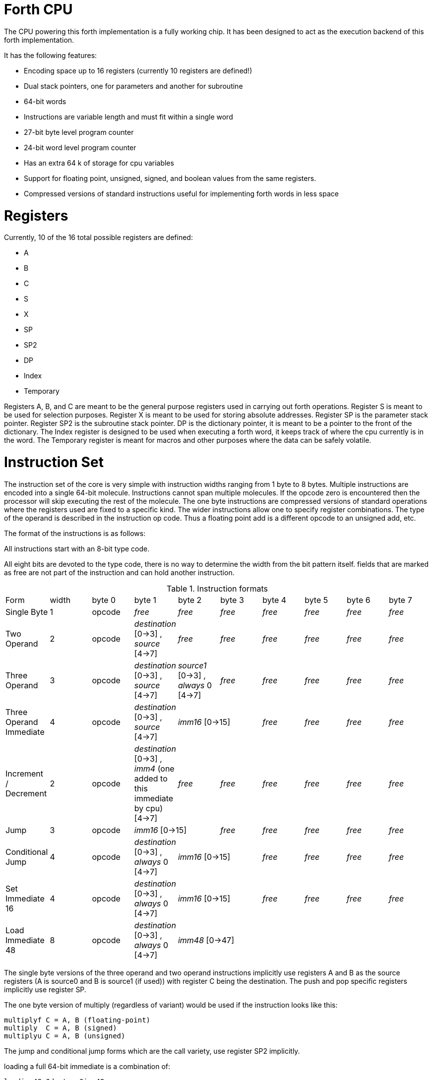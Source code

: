 Forth CPU
=========

The CPU powering this forth implementation is a fully working chip. 
It has been designed to act as the execution backend of this forth implementation.

It has the following features:

- Encoding space up to 16 registers (currently 10 registers are defined!)
- Dual stack pointers, one for parameters and another for subroutine
- 64-bit words
- Instructions are variable length and must fit within a single word
- 27-bit byte level program counter
- 24-bit word level program counter
- Has an extra 64 k of storage for cpu variables
- Support for floating point, unsigned, signed, and boolean values from the same registers.
- Compressed versions of standard instructions useful for implementing forth words in less space


Registers
=========

Currently, 10 of the 16 total possible registers are defined:

- A
- B
- C
- S
- X
- SP
- SP2
- DP
- Index
- Temporary

Registers A, B, and C are meant to be the general purpose registers used in carrying
out forth operations. Register S is meant to be used for selection purposes.
Register X is meant to be used for storing absolute addresses. Register SP is the
parameter stack pointer. Register SP2 is the subroutine stack pointer. DP is the
dictionary pointer, it is meant to be a pointer to the front of the dictionary.
The Index register is designed to be used when executing a forth word, it keeps
track of where the cpu currently is in the word. The Temporary register is meant
for macros and other purposes where the data can be safely volatile.


Instruction Set
===============

The instruction set of the core is very simple with instruction widths ranging from 1 byte to 8 bytes. 
Multiple instructions are encoded into a single 64-bit molecule. Instructions cannot span
multiple molecules. If the opcode zero is encountered then the processor will skip executing the
rest of the molecule.
The one byte instructions are compressed versions of standard operations where the 
registers used are fixed to a specific kind. The wider instructions allow one to
specify register combinations. The type of the operand is described in the instruction op code.
Thus a floating point add is a different opcode to an unsigned add, etc. 

The format of the instructions is as follows:

All instructions start with an 8-bit type code.

All eight bits are devoted to the type code, there is no way to determine the 
width from the bit pattern itself. fields that are marked as free are not part of the instruction and can hold 
another instruction.

.Instruction formats
|==========================
| Form                    | width  | byte 0 | byte 1                                      | byte 2                               | byte 3   | byte 4   | byte 5   | byte 6   | byte 7
| Single Byte             | 1      | opcode | _free_                                      | _free_                               | _free_   | _free_   | _free_   | _free_   | _free_
| Two Operand             | 2      | opcode | _destination_ [0->3] , _source_ [4->7]      | _free_                               | _free_   | _free_   | _free_   | _free_   | _free_
| Three Operand           | 3      | opcode | _destination_ [0->3] , _source_ [4->7]      | _source1_ [0->3] , _always_ 0 [4->7] | _free_   | _free_   | _free_   | _free_   | _free_
| Three Operand Immediate | 4      | opcode | _destination_ [0->3] , _source_ [4->7]    2+| _imm16_ [0->15] | _free_   | _free_   | _free_   | _free_
| Increment / Decrement   | 2      | opcode | _destination_ [0->3] , _imm4_ (one added to this immediate by cpu) [4->7] | _free_   | _free_   | _free_   | _free_   | _free_ | _free_
| Jump                    | 3      | opcode 2+| _imm16_ [0->15] | _free_   | _free_    | _free_   | _free_ | _free_
| Conditional Jump        | 4      | opcode | _destination_ [0->3] , _always_ 0 [4->7] 2+| _imm16_ [0->15] | _free_    | _free_   | _free_ | _free_
| Set Immediate 16        | 4      | opcode | _destination_ [0->3] , _always_ 0 [4->7]    2+| _imm16_ [0->15] | _free_   | _free_   | _free_   | _free_
| Load Immediate 48       | 8      | opcode | _destination_ [0->3] , _always_ 0 [4->7]  6+| _imm48_ [0->47]
|==========================

The single byte versions of the three operand and two operand instructions implicitly use
registers A and B as the source registers (A is source0 and B is source1 (if used)) with register
C being the destination. The push and pop specific registers implicitly use register SP.

The one byte version of multiply (regardless of variant) would be used if the instruction looks like this:

```
multiplyf C = A, B (floating-point)
multiply  C = A, B (signed)
multiplyu C = A, B (unsigned)
```

The jump and conditional jump forms which are the call variety, use register SP2 implicitly.

loading a full 64-bit immediate is a combination of:

```
loadimm48 ?dest = ?imm48
setimm16_highest ?dest = ?imm16
```

This requires two molecules to complete with 4 bytes left over in the second molecule.

Throughout the rest of this document, the double semi-colon will imply a stop.
Unfillable bytes in an instructions must be set to zero

IMPORTANT: The typed operations assume that the programmer has put the right data into the registers.
If doing a floating point add on two integers then the integers are interpreted as floating point numbers
using the defined bit pattern.

Because the number of different operations is vast with this chip, the following table will layout the 
opcodes by kind. The table will show what kind of operands are supported (thus implying a different 
opcode):

.Instruction concepts and opcode mnemonics for supported data types
|====================================
| Concept  | Signed | Unsigned | Floating Point | Boolean | Implied One Byte Arguments
| add      | add    | addu     | addf           | no      | C = A, B
| subtract | sub    | subu     | subf           | no      | C = A, B
| multiply | mul    | mulu     | mulf           | no      | C = A, B
| divide   | div    | divu     | divf           | no      | C = A, B
| modulo   | mod    | modu     | no             | no      | C = A, B
| shift left | shl  | shlu     | no | no | C = A, B
| shift right | shr | shru | no | no | C = A, B
| and | and | andu | no | andb | C = A, B
| or | or | oru | no | orb | C = A, B
| xor | xor | xoru | no | xorb | C = A, B
| not | not | notu | no | notb | C = A
| minus | minus | minusu | minusf | no | C = A

|====================================



